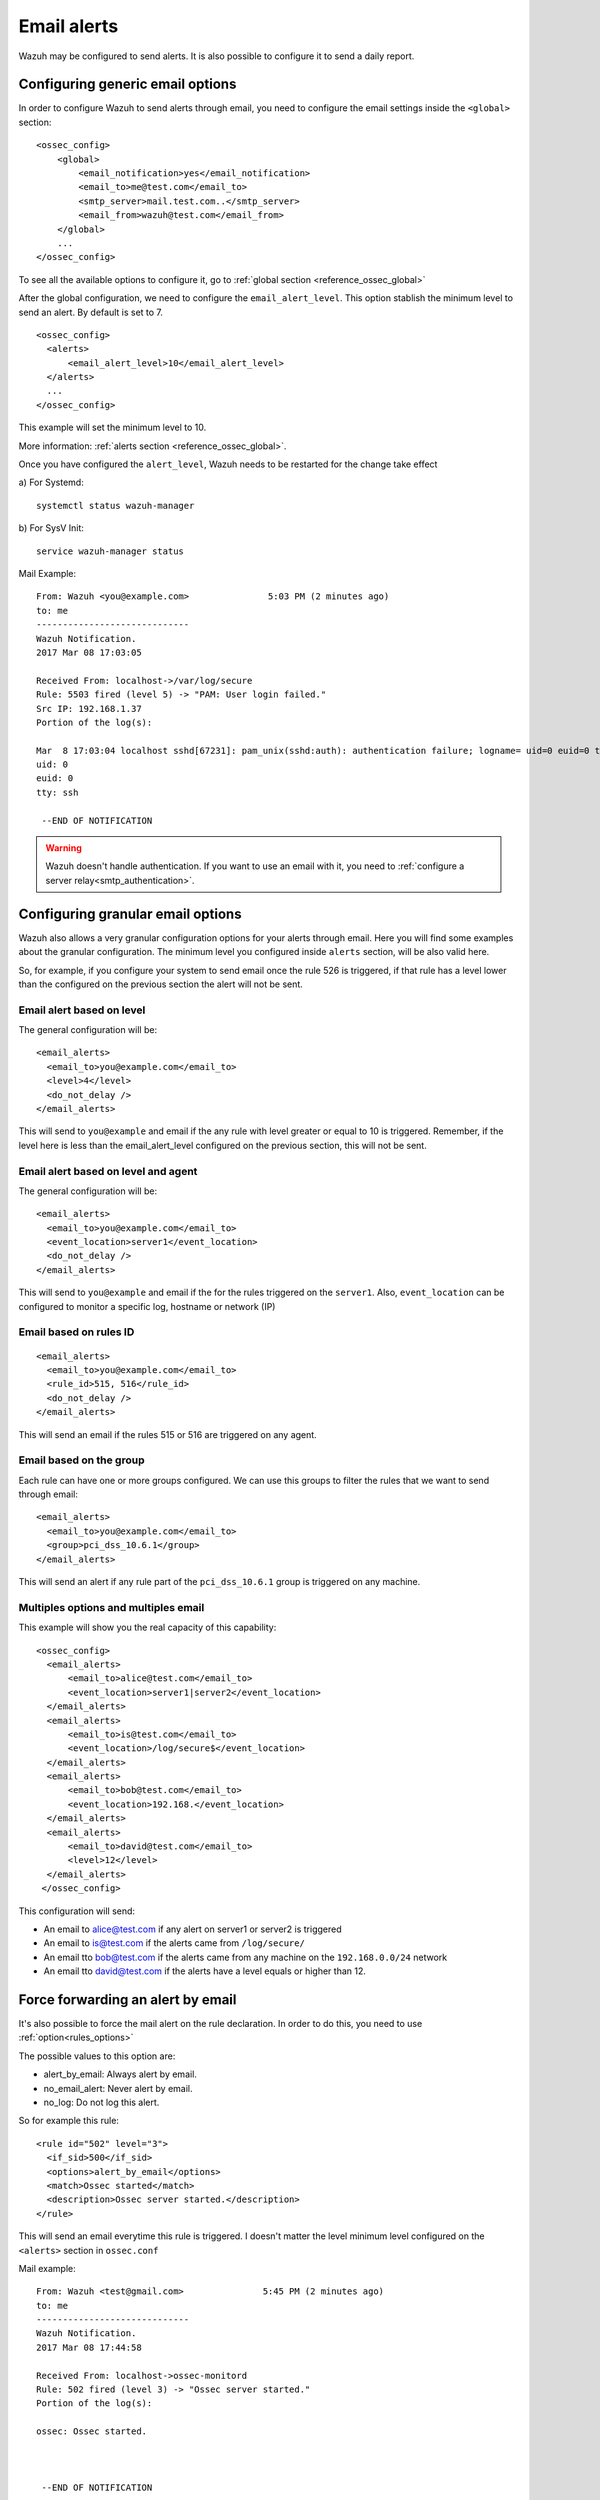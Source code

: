 .. _manual_email_report:

Email alerts
============

Wazuh may be configured to send alerts. It is also possible to configure it to send a daily report.

Configuring generic email options
---------------------------------
In order to configure Wazuh to send alerts through email, you need to configure the email settings inside the ``<global>`` section:

::

  <ossec_config>
      <global>
          <email_notification>yes</email_notification>
          <email_to>me@test.com</email_to>
          <smtp_server>mail.test.com..</smtp_server>
          <email_from>wazuh@test.com</email_from>
      </global>
      ...
  </ossec_config>

To see all the available options to configure it, go to :ref:`global section <reference_ossec_global>`

After the global configuration, we need to configure the ``email_alert_level``. This option stablish the minimum level to send an alert. By default is set to 7.

::

  <ossec_config>
    <alerts>
        <email_alert_level>10</email_alert_level>
    </alerts>
    ...
  </ossec_config>

This example will set the minimum level to 10.

More information: :ref:`alerts section <reference_ossec_global>`.


Once you have configured the ``alert_level``, Wazuh needs to be restarted for the change take effect

a) For Systemd:
::

  systemctl status wazuh-manager

b) For SysV Init:
::

  service wazuh-manager status

Mail Example:

::


    From: Wazuh <you@example.com>               5:03 PM (2 minutes ago)
    to: me
    -----------------------------
    Wazuh Notification.
    2017 Mar 08 17:03:05

    Received From: localhost->/var/log/secure
    Rule: 5503 fired (level 5) -> "PAM: User login failed."
    Src IP: 192.168.1.37
    Portion of the log(s):

    Mar  8 17:03:04 localhost sshd[67231]: pam_unix(sshd:auth): authentication failure; logname= uid=0 euid=0 tty=ssh ruser= rhost=192.168.1.37
    uid: 0
    euid: 0
    tty: ssh

     --END OF NOTIFICATION

.. warning::
 Wazuh doesn't handle authentication. If you want to use an email with it, you need to :ref:`configure a server relay<smtp_authentication>`.


Configuring granular email options
----------------------------------

Wazuh also allows a very granular configuration options for your alerts through email. Here you will find some examples about the granular configuration.
The minimum level you configured inside ``alerts`` section, will be also valid here.

So, for example, if you configure your system to send email once the rule 526 is triggered, if that rule has a level lower than the configured on the previous section the alert will not be sent.

Email alert based on level
^^^^^^^^^^^^^^^^^^^^^^^^^^^^^^^^^^^^
The general configuration will be:
::

 <email_alerts>
   <email_to>you@example.com</email_to>
   <level>4</level>
   <do_not_delay />
 </email_alerts>

This will send to ``you@example`` and email if the any rule with level greater or equal to 10 is triggered. Remember, if the level here is less than the email_alert_level configured on the previous section, this will not be sent. 

Email alert based on level and agent
^^^^^^^^^^^^^^^^^^^^^^^^^^^^^^^^^^^^
The general configuration will be:
::

 <email_alerts>
   <email_to>you@example.com</email_to>
   <event_location>server1</event_location>
   <do_not_delay />
 </email_alerts>

This will send to ``you@example`` and email if the for the rules triggered on the ``server1``.
Also, ``event_location`` can be configured to monitor a specific log, hostname or network (IP)

Email based on rules ID
^^^^^^^^^^^^^^^^^^^^^^^
::

 <email_alerts>
   <email_to>you@example.com</email_to>
   <rule_id>515, 516</rule_id>
   <do_not_delay />
 </email_alerts>

This will send an email if the rules 515 or 516 are triggered on any agent.

Email based on the group
^^^^^^^^^^^^^^^^^^^^^^^^

Each rule can have one or more groups configured. We can use this groups to filter the rules that we want to send through email:
::

 <email_alerts>
   <email_to>you@example.com</email_to>
   <group>pci_dss_10.6.1</group>
 </email_alerts>

This will send an alert if any rule part of the ``pci_dss_10.6.1`` group is triggered on any machine.

Multiples options and multiples email
^^^^^^^^^^^^^^^^^^^^^^^^^^^^^^^^^^^^^

This example will show you the real capacity of this capability:

::

 <ossec_config>
   <email_alerts>
       <email_to>alice@test.com</email_to>
       <event_location>server1|server2</event_location>
   </email_alerts>
   <email_alerts>
       <email_to>is@test.com</email_to>
       <event_location>/log/secure$</event_location>
   </email_alerts>
   <email_alerts>
       <email_to>bob@test.com</email_to>
       <event_location>192.168.</event_location>
   </email_alerts>
   <email_alerts>
       <email_to>david@test.com</email_to>
       <level>12</level>
   </email_alerts>
  </ossec_config>

This configuration will send:

- An email to alice@test.com if any alert on server1 or server2 is triggered
- An email to is@test.com if the alerts came from ``/log/secure/``
- An email tto bob@test.com if the alerts came from any machine on the ``192.168.0.0/24`` network
- An email tto david@test.com if the alerts have a level equals or higher than 12.

Force forwarding an alert by email
----------------------------------

It's also possible to force the mail alert on the rule declaration. In order to do this, you need to use :ref:`option<rules_options>`

The possible values to this option are:

- alert_by_email: Always alert by email.
- no_email_alert: Never alert by email.
- no_log: Do not log this alert.

So for example this rule:

::

   <rule id="502" level="3">
     <if_sid>500</if_sid>
     <options>alert_by_email</options>
     <match>Ossec started</match>
     <description>Ossec server started.</description>
   </rule>

This will send an email everytime this rule is triggered. I doesn't matter the level minimum level configured on the ``<alerts>`` section in ``ossec.conf``

Mail example:

::


    From: Wazuh <test@gmail.com>               5:45 PM (2 minutes ago)
    to: me
    -----------------------------
    Wazuh Notification.
    2017 Mar 08 17:44:58

    Received From: localhost->ossec-monitord
    Rule: 502 fired (level 3) -> "Ossec server started."
    Portion of the log(s):

    ossec: Ossec started.



     --END OF NOTIFICATION


Daily report
------------
Daily reports are summaries of the alerts for the day. You can configure your own report. Configuration of report is done in the ``ossec.conf`` file using the ``report`` option. More information: :ref:`Report <reference_ossec_reports>`
::

 <ossec_config>
   <reports>
       <category>syscheck</category>
       <title>Daily report: File changes</title>
       <email_to>example@test.com</email_to>
   </reports>
 </ossec_config>

The above configuration will send a daily report of all :ref:`syscheck <manual_file_integrity>` alerts.

Rules may also be filtered by level, source, username, rule id, etc.

For example:
::

 <ossec_config>
   <reports>
       <level>10</level>
       <title>Daily report: Alerts with level higher than 10</title>
       <email_to>example@test.com</email_to>
   </reports>
 </ossec_config>

The above configuration will send a report with all rules that fired with a level higher than 10.

Example:
::

  From: Wazuh                      12:01 AM (10 hours ago)
  to me
  ------------------------------------------------

  Report 'Daily report: File changes' completed.
  ------------------------------------------------
  ->Processed alerts: 368
  ->Post-filtering alerts: 58
  ->First alert: 2017 Mar 08 06:31:26
  ->Last alert: 2017 Mar 08 13:11:42

  Top entries for 'Level':
  ------------------------------------------------
  Severity 5                                                                    |47      |
  Severity 7                                                                    |11      |

  Top entries for 'Group':
  ------------------------------------------------
  ossec                                                                         |58      |
  pci_dss_11.5                                                                  |58      |
  syscheck                                                                      |58      |

  Top entries for 'Location':
  ------------------------------------------------
  localhost->syscheck                                                           |51      |
  (bb8) 192.168.1.242->syscheck                                                 |7       |

  Top entries for 'Rule':
  ------------------------------------------------
  554 - File added to the system.                                               |47      |
  550 - Integrity checksum changed.                                             |11      |

  Top entries for 'Filenames':
  ------------------------------------------------
  /boot/grub/grub.cfg                                                           |1       |
  /etc/apt/apt.conf.d/01autoremove-kernels                                      |1       |
  /etc/group                                                                    |1       |
  /etc/group-                                                                   |1       |
  /etc/gshadow                                                                  |1       |
  /etc/gshadow-                                                                 |1       |
  /etc/passwd                                                                   |1       |
  /etc/passwd-                                                                  |1       |
  /etc/postfix/main.cf                                                          |1       |
  /etc/shadow                                                                   |1       |
  /etc/shadow-                                                                  |1       |

.. topic:: Contents

    .. toctree::
       :maxdepth: 1

       smtp_authentication
